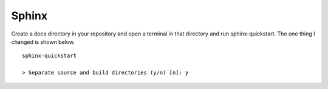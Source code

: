 ======
Sphinx
======

Create a docs directory in your repository and open a terminal in that
directory and run sphinx-quickstart. The one thing I changed is shown below.
::

    sphinx-quickstart

    > Separate source and build directories (y/n) [n]: y


